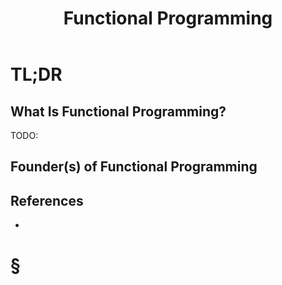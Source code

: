 #+TITLE: Functional Programming
#+STARTUP: overview
#+ROAM_ALIAS: "Functional Programming"
#+ROAM_TAGS: concept
#+CREATED: [2021-06-02 Çrş]
#+LAST_MODIFIED: [2021-06-02 Çrş 18:50]

* TL;DR
** What Is Functional Programming?
TODO:
# ** Why Is Functional Programming Important?
# ** When To Use Functional Programming?
# ** How To Use Functional Programming?
# ** Examples of Functional Programming
** Founder(s) of Functional Programming

** References
+

* §
# ** MOC
# ** Claim
# ** Anecdote
# *** Story
# *** Stat
# *** Study
# *** Chart
# ** Name
# *** Place
# *** People
# *** Event
# *** Date
# ** Tip
# ** Howto
